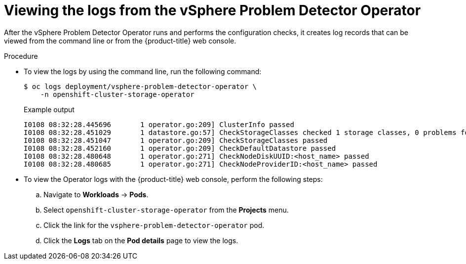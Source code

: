 // Module included in the following assemblies:
//
// * installing/installing_vsphere/using-vsphere-problem-detector-operator.adoc

:operator-name: vSphere Problem Detector Operator

:_mod-docs-content-type: PROCEDURE
[id="vsphere-problem-detector-viewing-logs_{context}"]
= Viewing the logs from the {operator-name}

After the {operator-name} runs and performs the configuration checks, it creates log records that can be viewed from the command line or from the {product-title} web console.

.Procedure

* To view the logs by using the command line, run the following command:
+
[source,terminal]
----
$ oc logs deployment/vsphere-problem-detector-operator \
    -n openshift-cluster-storage-operator
----
+
.Example output
[source,terminal]
----
I0108 08:32:28.445696       1 operator.go:209] ClusterInfo passed
I0108 08:32:28.451029       1 datastore.go:57] CheckStorageClasses checked 1 storage classes, 0 problems found
I0108 08:32:28.451047       1 operator.go:209] CheckStorageClasses passed
I0108 08:32:28.452160       1 operator.go:209] CheckDefaultDatastore passed
I0108 08:32:28.480648       1 operator.go:271] CheckNodeDiskUUID:<host_name> passed
I0108 08:32:28.480685       1 operator.go:271] CheckNodeProviderID:<host_name> passed
----

* To view the Operator logs with the {product-title} web console, perform the following steps:

.. Navigate to *Workloads* -> *Pods*.

.. Select `openshift-cluster-storage-operator` from the *Projects* menu.

.. Click the link for the `vsphere-problem-detector-operator` pod.

.. Click the *Logs* tab on the *Pod details* page to view the logs.

// Clear temporary attributes
:!operator-name: